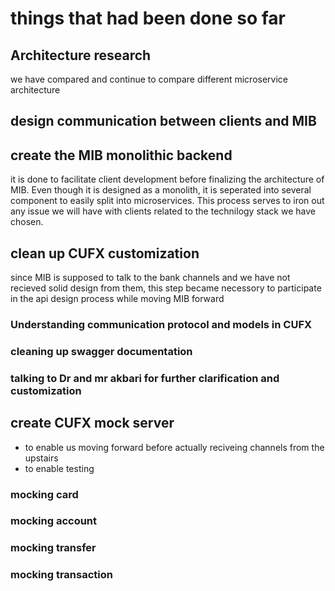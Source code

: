 * things that had been done so far
** Architecture research
   we have compared and continue to compare different microservice architecture 
** design communication between clients and MIB
** create the MIB monolithic backend
   it is done to facilitate client development before finalizing the
   architecture of MIB. Even though it is designed as a monolith, it is
   seperated into several component to easily split into microservices. This
   process serves to iron out any issue we will have with clients related to the
   technilogy stack we have chosen.
** clean up CUFX customization
   since MIB is supposed to talk to the bank channels and we have not recieved
   solid design from them, this step became necessory to participate in the api
   design process while moving MIB forward
*** Understanding communication protocol and models in CUFX
*** cleaning up swagger documentation
*** talking to Dr and mr akbari for further clarification and customization
** create CUFX mock server
   - to enable us moving forward before actually reciveing channels from the upstairs
   - to enable testing
*** mocking card
*** mocking account
*** mocking transfer
*** mocking transaction
